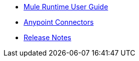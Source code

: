 // Master TOC

* link:mule-user-guide[Mule Runtime User Guide]
* link:connectors[Anypoint Connectors]
* link:release-notes[Release Notes]
